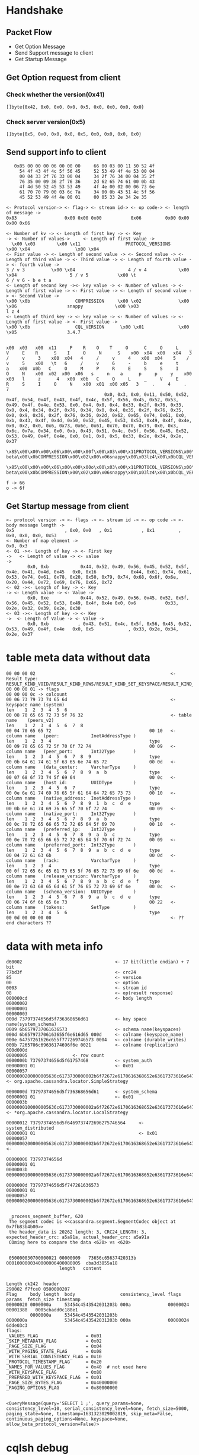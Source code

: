 * Handshake
** Packet Flow
   + Get Option Message
   + Send Support message to client
   + Get Startup Message
** Get Option request from client
*** Check whether the version(0x41)
    #+BEGIN_SRC
 []byte{0x42, 0x0, 0x0, 0x0, 0x5, 0x0, 0x0, 0x0, 0x0}
    #+END_SRC
*** Check server version(0x5)
   #+BEGIN_SRC
 []byte{0x5, 0x0, 0x0, 0x0, 0x5, 0x0, 0x0, 0x0, 0x0}
    #+END_SRC
** Send support info to client
   #+BEGIN_SRC
   0x85 00 00 00 06 00 00 00     66 00 03 00 11 50 52 4f
     54 4f 43 4f 4c 5f 56 45     52 53 49 4f 4e 53 00 04
     00 04 33 2f 76 33 00 04     34 2f 76 34 00 04 35 2f
     76 35 00 09 36 2f 76 36     2d 62 65 74 61 00 0b 43
     4f 4d 50 52 45 53 53 49     4f 4e 00 02 00 06 73 6e
     61 70 70 79 00 03 6c 7a     34 00 0b 43 51 4c 5f 56
     45 52 53 49 4f 4e 00 01     00 05 33 2e 34 2e 35

<- Protocol version-> <- flag-> <- stream id-> <- op code-> <- length of message ->
0x83                  0x00 0x00 0x00           0x06         0x00 0x00 0x00 0x66

<- Number of kv -> <- Length of first key -> <- Key                          -> <- Number of values->     <- Length of first value ->
  \x00 \x03        \x00 \x11                 PROTOCOL_VERSIONS                  \x00 \x04                 \x00 \x04
<- Fisr value -> <- Length of second value -> <- Second value -> <- Length of third value -> <- Third value -> <- Length of fourth value -> <- fourth value ->
3 / v 3          \x00 \x04                    4 / v 4            \x00 \x04                    5 / v 5           \x00 \t                     6 / v 6 - b e t a
<- Length of second key -><- key value -> <- Number of values -> <- Length of first value -> <- First value -> <- Length of second value -> <- Second Value ->
\x00 \x0b                 COMPRESSION     \x00 \x02              \x00 \x06                   snappy            \x00 \x03                      l z 4
<- Length of third key -> <- key value -> <- Number of values -> <- Length of first value -> <- First value ->
\x00 \x0b                 CQL_VERSION      \x00 \x01             \x00 \x05                   3.4.7

   #+END_SRC

   #+BEGIN_SRC
x00  x03   x00  x11     P    R    O    T     O      C     O     L    _      V     E    R      S    I     O     N      S    x00  x04  x00   x04   3    /     v     3    x00  x04   4     /     v     4    x00  x04    5    /     v     5    x00   \t   6     /     v     6     -     b     e     t     a    x00  x0b   C     O     M     P     R     E     S     S     I     O     N    x00  x02  x00  x06   s     n    a      p     p     y    x00  x03   l     z      4   x00  x0b   C     Q     L     _     V     E     R     S     I     O     N    x00  x01  x00 x05   3     .     4     .     7
                                     0x0, 0x3, 0x0, 0x11, 0x50, 0x52, 0x4f, 0x54, 0x4f, 0x43, 0x4f, 0x4c, 0x5f, 0x56, 0x45, 0x52, 0x53, 0x49, 0x4f, 0x4e, 0x53, 0x0, 0x4, 0x0, 0x4, 0x33, 0x2f, 0x76, 0x33, 0x0, 0x4, 0x34, 0x2f, 0x76, 0x34, 0x0, 0x4, 0x35, 0x2f, 0x76, 0x35, 0x0, 0x9, 0x36, 0x2f, 0x76, 0x36, 0x2d, 0x62, 0x65, 0x74, 0x61, 0x0, 0xb, 0x43, 0x4f, 0x4d, 0x50, 0x52, 0x45, 0x53, 0x53, 0x49, 0x4f, 0x4e, 0x0, 0x2, 0x0, 0x6, 0x73, 0x6e, 0x61, 0x70, 0x70, 0x79, 0x0, 0x3, 0x6c, 0x7a, 0x34, 0x0, 0xb, 0x43, 0x51, 0x4c, 0x5f, 0x56, 0x45, 0x52, 0x53, 0x49, 0x4f, 0x4e, 0x0, 0x1, 0x0, 0x5, 0x33, 0x2e, 0x34, 0x2e, 0x37
   \x85\x00\x00\x00\x06\x00\x00\x00f\x00\x03\x00\x11PROTOCOL_VERSIONS\x00\x04\x00\x043/v3\x00\x044/v4\x00\x045/v5\x00\t6/v6-beta\x00\x0bCOMPRESSION\x00\x02\x00\x06snappy\x00\x03lz4\x00\x0bCQL_VERSION\x00\x01\x00\x053.4.7
   \x85\x00\x00\x00\x06\x00\x00\x00o\x00\x03\x00\x11PROTOCOL_VERSIONS\x00\x04\x00\x043/v3\x00\x044/v4\x00\x045/v5\x00\t6/v6-beta\x00\x0bCOMPRESSION\x00\x02\x00\x06snappy\x00\x03lz4\x00\x0bCQL_VERSION\x00\x01\x00\x053.4.7

f -> 66
o -> 6f
   #+END_SRC

** Get Startup message from client
   #+BEGIN_SRC
<- protocol version -> <- flags -> <- stream id -> <- op code -> <- body message length ->
0x5                   , 0x0, 0x0   , 0x1           , 0x1         , 0x0, 0x0, 0x0, 0x53
<- Number of map element -> 
0x0, 0x3
<- 01 -><- Length of key -> <- First key                                                  ->   <- Length of value -> <- value                                                                                                                        -> 
        0x0, 0xb            0x44, 0x52, 0x49, 0x56, 0x45, 0x52, 0x5f, 0x4e, 0x41, 0x4d, 0x45   0x0, 0x16             0x44, 0x61, 0x74, 0x61, 0x53, 0x74, 0x61, 0x78, 0x20, 0x50, 0x79, 0x74, 0x68, 0x6f, 0x6e, 0x20, 0x44, 0x72, 0x69, 0x76, 0x65, 0x72
<- 02 -><- Length of key -> <- Key                                                                          -> <- Length value -> <- Value ->
        0x0, 0xe            0x44, 0x52, 0x49, 0x56, 0x45, 0x52, 0x5f, 0x56, 0x45, 0x52, 0x53, 0x49, 0x4f, 0x4e 0x0, 0x6           0x33, 0x2e, 0x32, 0x39, 0x2e, 0x30
<- 03 -><- Length of key -> <- Key                                                         ->  <- Length of Value -> <- Value ->
        0x0, 0xb           , 0x43, 0x51, 0x4c, 0x5f, 0x56, 0x45, 0x52, 0x53, 0x49, 0x4f, 0x4e   0x0, 0x5             , 0x33, 0x2e, 0x34, 0x2e, 0x37
   #+END_SRC
* table meta data without data
#+BEGIN_SRC
 00 00 00 02                                                   <- Result type: RESULT_KIND_VOID/RESULT_KIND_ROWS/RESULT_KIND_SET_KEYSPACE/RESULT_KIND_PREPARED/RESULT_KIND_SCHEMA_CHANGE
 00 00 00 01 -> flags
 00 00 00 0c -> colcount
 00 06 73 79 73 74 65 6d                                       <- keyspace name (system)
 len    1  2  3  4  5  6
 00 08 70 65 65 72 73 5f 76 32                                 <- table name    (peers_v2)
 len    1  2  3  4  5  6  7  8
 00 04 70 65 65 72                                     00 10   <- column name   (peer:            InetAddressType )
 len    1  2  3  4                                     type
 00 09 70 65 65 72 5f 70 6f 72 74                      00 09   <- column name   (peer_port:       Int32Type       )
 len    1  2  3  4  5  6  7  8  9                      type
 00 0b 64 61 74 61 5f 63 65 6e 74 65 72                00 0d   <- column name   (data_center:     VarcharType     )
 len    1  2  3  4  5  6  7  8  9  a  b                type
 00 07 68 6f 73 74 5f 69 64                            00 0c   <- column name   (host_id:         UUIDType        )
 len    1  2  3  4  5  6  7                            type
 00 0e 6e 61 74 69 76 65 5f 61 64 64 72 65 73 73       00 10   <- column name   (native_address:  InetAddressType )
 len    1  2  3  4  5  6  7  8  9  1  b  c  d  e       type
 00 0b 6e 61 74 69 76 65 5f 70 6f 72 74                00 09   <- column name   (native_port:     Int32Type       )
 len    1  2  3  4  5  6  7  8  9  a  b                type
 00 0c 70 72 65 66 65 72 72 65 64 5f 69 70             00 10   <- column name   (preferred_ip:    Int32Type       )
 len    1  2  3  4  5  6  7  8  9  a  b  c             type
 00 0e 70 72 65 66 65 72 72 65 64 5f 70 6f 72 74       00 09   <- column name   (preferred_port:  Int32Type       )
 len    1  2  3  4  5  6  7  8  9  a  b  c  d  e       type
 00 04 72 61 63 6b                                     00 0d   <- column name   (rack:            VarcharType     )
 len    1  2  3  4                                     type
 00 0f 72 65 6c 65 61 73 65 5f 76 65 72 73 69 6f 6e    00 0d   <- column name   (release_version: VarcharType     )
 len    1  2  3  4  5  6  7  8  9  a  b  c  d  e  f    type
 00 0e 73 63 68 65 6d 61 5f 76 65 72 73 69 6f 6e       00 0c   <- column name   (schema_version:  UUIDType        )
 len    1  2  3  4  5  6  7  8  9  a  b  c  d  e       type
 00 06 74 6f 6b 65 6e 73                               00 22   <- column name   (tokens:          SetType         )
 len    1  2  3  4  5  6                               type
 00 0d 00 00 00 00                                             <- ?? end characters ??
#+END_SRC

* data with meta info
#+BEGIN_SRC
d60002                                   <- 17 bit(little endian) + 7 bit
77bd3f                                   <- crc24
85                                       <- version
00                                       <- option
0003                                     <- stream id
08                                       <- op(result response)
000000cd                                 <- body length
00000002
00000001
00000003
000d 73797374656d5f736368656d61          <- key space name(system_schema)
0009 6b6579737061636573                  <- schema name(keyspaces)
000d 6b657973706163655f6e616d65 000d     <- colname (keyspace_name)
000e 64757261626c655f777269746573 0004   <- colname (durable_writes)
000b 7265706c69636174696f6e 0021         <- colname (replication)
000d000d 
00000005                 <- row count 
0000000b 73797374656d5f61757468          <- system_auth
00000001 01                              <- 0x01
00000057 0000000200000005636c6173730000002b6f72672e6170616368652e63617373616e6472612e6c6f6361746f722e53696d706c655374726174656779000000127265706c69636174696f6e5f666163746f720000000131  <- org.apache.cassandra.locator.SimpleStrategy

0000000d 73797374656d5f736368656d61      <- system_schema
00000001 01                              <- 0x01
0000003b 0000000100000005636c6173730000002a6f72672e6170616368652e63617373616e6472612e6c6f6361746f722e4c6f63616c5374726174656779     <- *org.apache.cassandra.locator.LocalStrategy

00000012 73797374656d5f6469737472696275746564     <- system_distributed 
00000001 01                                       <- 0x01
00000057 0000000200000005636c6173730000002b6f72672e6170616368652e63617373616e6472612e6c6f6361746f722e53696d706c655374726174656779000000127265706c69636174696f6e5f666163746f720000000133   <- 

00000006 73797374656d
00000001 01
0000003b 0000000100000005636c6173730000002a6f72672e6170616368652e63617373616e6472612e6c6f6361746f722e4c6f63616c5374726174656779

0000000d 73797374656d5f747261636573
00000001 01
00000057 0000000200000005636c6173730000002b6f72672e6170616368652e63617373616e6472612e6c6f6361746f722e53696d706c655374726174656779000000127265706c69636174696f6e5f666163746f720000000132


 _process_segment_buffer, 620
 The segment codec is <<cassandra.segment.SegmentCodec object at 0x7fb83b4b00>>
 the header_data is 20262 length: 3, CRC24_LENGTH: 3, expected_header_crc: a5a91a, actual_header_crc: a5a91a
 COming here to compare the data <620> vs <620>


 050000030700000021 00000009   73656c65637420313b 0001000000340000006400080005  cba3d3855a18
                    length   content


Length ck242  header
290002 f7fce0 0500000207 
Flag     body length  body                 consistency_level flags    params  fetch_size timestamp
00000020 0000000a     53454c4543542031203b 000a              00000024         00001388   0005cbadd0c188e1 
         0000000a     53454c4543542031203b
0000000a              53454c4543542031203b 000a              00000024
6dde03c3
flags:
_VALUES_FLAG                  = 0x01
_SKIP_METADATA_FLAG           = 0x02
_PAGE_SIZE_FLAG               = 0x04
_WITH_PAGING_STATE_FLAG       = 0x08
_WITH_SERIAL_CONSISTENCY_FLAG = 0x10
_PROTOCOL_TIMESTAMP_FLAG      = 0x20
_NAMES_FOR_VALUES_FLAG        = 0x40  # not used here
_WITH_KEYSPACE_FLAG           = 0x80
_PREPARED_WITH_KEYSPACE_FLAG  = 0x01
_PAGE_SIZE_BYTES_FLAG         = 0x40000000
_PAGING_OPTIONS_FLAG          = 0x80000000


<QueryMessage(query='SELECT 1 ;', query_params=None, consistency_level=10, serial_consistency_level=None, fetch_size=5000, paging_state=None, timestamp=1631323029002819, skip_meta=False,  continuous_paging_options=None, keyspace=None, allow_beta_protocol_version=False)>
#+END_SRC

* cqlsh debug
** Rename zip lib to avoid to be called
   #+BEGIN_SRC
workstation$ sudo mv /usr/share/cassandra/lib/cassandra-driver-internal-only-3.25.0.zip  /usr/share/cassandra/lib/cassandra-driver-internal-only-3.25.0.zip.bak
   #+END_SRC
** Rename connection.cpython-39-x86_64-linux-gnu.so
   #+BEGIN_SRC
workstation$ sudo mv /home/jay.zhang/.local/lib/python3.9/site-packages/cassandra/connection.cpython-39-x86_64-linux-gnu.so /home/jay.zhang/.local/lib/python3.9/site-packages/cassandra/connection.cpython-39-x86_64-linux-gnu.so.bak
   #+END_SRC
** Enble log
   #+BEGIN_SRC
workstation$ more /home/jay.zhang/.local/lib/python3.9/site-packages/cassandra/__init__.py
class NullHandler(logging.Handler):

    def emit(self, record):
        pass

logging.getLogger('cassandra').addHandler(NullHandler())
logging.basicConfig(filename='/tmp/cqlsh.log', encoding='utf-8', level=logging.DEBUG)                     # This is the addition to output the log to file

__version_info__ = (3, 29, 0)
__version__ = '.'.join(map(str, __version_info__))

   #+END_SRC
** Output log from connection.py
   #+BEGIN_SRC
... ...
log.debug("This is the test log to file")
... ...
   #+END_SRC
* cassandra install
** Install cassanrda
   Please refer to the [[https://cassandra.apache.org/doc/stable/cassandra/getting_started/installing.html][link]] to install the cassandra
** Compile from source code
   #+BEGIN_SRC
workstation$ apt-get install ant
workstation$ apt-get install maven
workstation$ apt-get install java-openjdk11
workstation$ git clone https://github.com/apache/cassandra.git
workstation$ ./build-shaded-dtest-jar.sh
workstation$ sudo more /etc/init.d/cassandra
... ...
#CASSANDRA_HOME=/usr/share/cassandra
#jay:
CASSANDRA_HOME=/opt/workspace/cassandra/build
... ...
#[ -e /usr/share/cassandra/apache-cassandra.jar ] || exit 0
# jay: added the compiled jar
[ -e /opt/workspace/cassandra/build/apache-cassandra-5.1-SNAPSHOT.jar ] || exit 0
[ -e /etc/cassandra/cassandra.yaml ] || exit 0
[ -e /etc/cassandra/cassandra-env.sh ] || exit 0
workstation$ sudo systemctl start cassandra
workstation$ ./bin/nodetool status 
Datacenter: datacenter1
=======================
Status=Up/Down
|/ State=Normal/Leaving/Joining/Moving
--  Address    Load       Tokens  Owns (effective)  Host ID                               Rack 
UN  127.0.0.1  61.97 KiB  16      100.0%            6d194555-f6eb-41d0-c000-000000000001  rack1
workstation$ cqlsh 
/usr/bin/cqlsh.py:477: DeprecationWarning: Legacy execution parameters will be removed in 4.0. Consider using execution profiles.
/usr/bin/cqlsh.py:507: DeprecationWarning: Setting the consistency level at the session level will be removed in 4.0. Consider using execution profiles and setting the desired consistency level to the EXEC_PROFILE_DEFAULT profile.
WARNING: cqlsh was built against 4.1.4, but this server is 5.1.  All features may not work!
Connected to Test Cluster at 127.0.0.1:9042
[cqlsh 6.1.0 | Cassandra 5.1-SNAPSHOT | CQL spec 3.4.7 | Native protocol v5]
Use HELP for help.
cqlsh> 

   #+END_SRC
   
